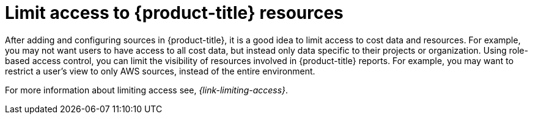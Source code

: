 // Module included in the following assemblies:
//
// assembly-cost-management-next-steps.adoc
// assembly-introduction-to-cost-management.adoc
:_module-type: CONCEPT
:experimental:

[id="limiting-access_{context}"]
= Limit access to {product-title} resources

[role="_abstract"]
After adding and configuring sources in {product-title}, it is a good idea to limit access to cost data and resources. For example, you may not want users to have access to all cost data, but instead only data specific to their projects or organization. Using role-based access control, you can limit the visibility of resources involved in {product-title} reports. For example, you may want to restrict a user's view to only AWS sources, instead of the entire environment.

For more information about limiting access see, _{link-limiting-access}_.

